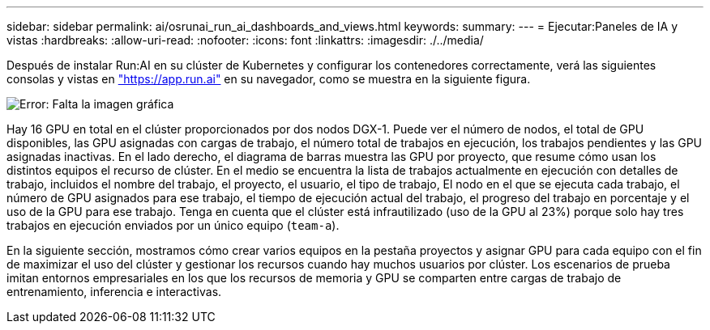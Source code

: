 ---
sidebar: sidebar 
permalink: ai/osrunai_run_ai_dashboards_and_views.html 
keywords:  
summary:  
---
= Ejecutar:Paneles de IA y vistas
:hardbreaks:
:allow-uri-read: 
:nofooter: 
:icons: font
:linkattrs: 
:imagesdir: ./../media/


[role="lead"]
Después de instalar Run:AI en su clúster de Kubernetes y configurar los contenedores correctamente, verá las siguientes consolas y vistas en https://app.run.ai/["https://app.run.ai"^] en su navegador, como se muestra en la siguiente figura.

image:osrunai_image3.png["Error: Falta la imagen gráfica"]

Hay 16 GPU en total en el clúster proporcionados por dos nodos DGX-1. Puede ver el número de nodos, el total de GPU disponibles, las GPU asignadas con cargas de trabajo, el número total de trabajos en ejecución, los trabajos pendientes y las GPU asignadas inactivas. En el lado derecho, el diagrama de barras muestra las GPU por proyecto, que resume cómo usan los distintos equipos el recurso de clúster. En el medio se encuentra la lista de trabajos actualmente en ejecución con detalles de trabajo, incluidos el nombre del trabajo, el proyecto, el usuario, el tipo de trabajo, El nodo en el que se ejecuta cada trabajo, el número de GPU asignados para ese trabajo, el tiempo de ejecución actual del trabajo, el progreso del trabajo en porcentaje y el uso de la GPU para ese trabajo. Tenga en cuenta que el clúster está infrautilizado (uso de la GPU al 23%) porque solo hay tres trabajos en ejecución enviados por un único equipo (`team-a`).

En la siguiente sección, mostramos cómo crear varios equipos en la pestaña proyectos y asignar GPU para cada equipo con el fin de maximizar el uso del clúster y gestionar los recursos cuando hay muchos usuarios por clúster. Los escenarios de prueba imitan entornos empresariales en los que los recursos de memoria y GPU se comparten entre cargas de trabajo de entrenamiento, inferencia e interactivas.
